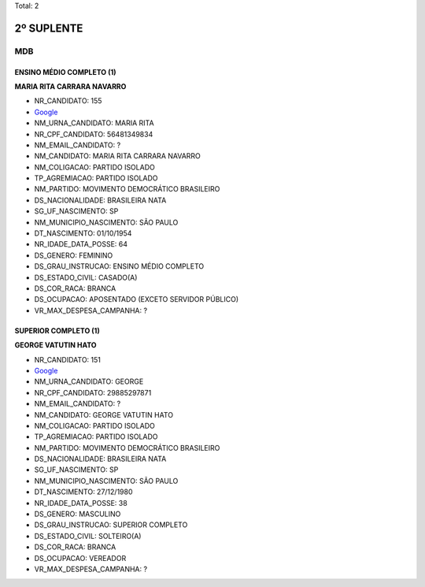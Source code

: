 Total: 2

2º SUPLENTE
===========

MDB
---

ENSINO MÉDIO COMPLETO (1)
.........................

**MARIA RITA CARRARA NAVARRO**

- NR_CANDIDATO: 155
- `Google <https://www.google.com/search?q=MARIA+RITA+CARRARA+NAVARRO>`_
- NM_URNA_CANDIDATO: MARIA RITA
- NR_CPF_CANDIDATO: 56481349834
- NM_EMAIL_CANDIDATO: ?
- NM_CANDIDATO: MARIA RITA CARRARA NAVARRO
- NM_COLIGACAO: PARTIDO ISOLADO
- TP_AGREMIACAO: PARTIDO ISOLADO
- NM_PARTIDO: MOVIMENTO DEMOCRÁTICO BRASILEIRO
- DS_NACIONALIDADE: BRASILEIRA NATA
- SG_UF_NASCIMENTO: SP
- NM_MUNICIPIO_NASCIMENTO: SÃO PAULO
- DT_NASCIMENTO: 01/10/1954
- NR_IDADE_DATA_POSSE: 64
- DS_GENERO: FEMININO
- DS_GRAU_INSTRUCAO: ENSINO MÉDIO COMPLETO
- DS_ESTADO_CIVIL: CASADO(A)
- DS_COR_RACA: BRANCA
- DS_OCUPACAO: APOSENTADO (EXCETO SERVIDOR PÚBLICO)
- VR_MAX_DESPESA_CAMPANHA: ?


SUPERIOR COMPLETO (1)
.....................

**GEORGE VATUTIN HATO**

- NR_CANDIDATO: 151
- `Google <https://www.google.com/search?q=GEORGE+VATUTIN+HATO>`_
- NM_URNA_CANDIDATO: GEORGE
- NR_CPF_CANDIDATO: 29885297871
- NM_EMAIL_CANDIDATO: ?
- NM_CANDIDATO: GEORGE VATUTIN HATO
- NM_COLIGACAO: PARTIDO ISOLADO
- TP_AGREMIACAO: PARTIDO ISOLADO
- NM_PARTIDO: MOVIMENTO DEMOCRÁTICO BRASILEIRO
- DS_NACIONALIDADE: BRASILEIRA NATA
- SG_UF_NASCIMENTO: SP
- NM_MUNICIPIO_NASCIMENTO: SÃO PAULO
- DT_NASCIMENTO: 27/12/1980
- NR_IDADE_DATA_POSSE: 38
- DS_GENERO: MASCULINO
- DS_GRAU_INSTRUCAO: SUPERIOR COMPLETO
- DS_ESTADO_CIVIL: SOLTEIRO(A)
- DS_COR_RACA: BRANCA
- DS_OCUPACAO: VEREADOR
- VR_MAX_DESPESA_CAMPANHA: ?

